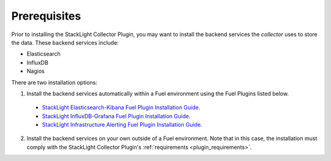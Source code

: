 .. _plugin_prerequisites:

Prerequisites
-------------

Prior to installing the StackLight Collector Plugin,
you may want to install the backend services the *collector* uses
to store the data. These backend services include:

* Elasticsearch
* InfluxDB
* Nagios

There are two installation options:

1. Install the backend services automatically within a Fuel environment using the Fuel Plugins listed below.

  * `StackLight Elasticsearch-Kibana Fuel Plugin Installation Guide <http://fuel-plugin-elasticsearch-kibana.readthedocs.io/en/latest/installation.html#installation-guide>`_.
  * `StackLight InfluxDB-Grafana Fuel Plugin Installation Guide <http://fuel-plugin-influxdb-grafana.readthedocs.io/en/latest/installation.html#installation-guide>`_.
  * `StackLight Infrastructure Alerting Fuel Plugin Installation Guide <http://fuel-plugin-lma-infrastructure-alerting.readthedocs.io/en/latest/installation.html#installation-guide>`_.

2. Install the backend services on your own outside of a Fuel environment.
   Note that in this case, the installation must comply with the StackLight Collector
   Plugin's :ref:`requirements <plugin_requirements>`.